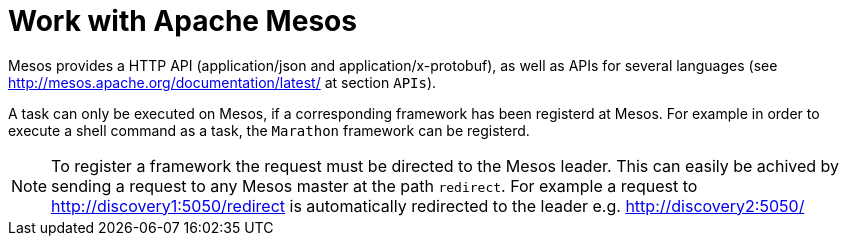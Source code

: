 = Work with Apache Mesos

Mesos provides a HTTP API (application/json and application/x-protobuf), as well as APIs for several languages (see http://mesos.apache.org/documentation/latest/ at section `APIs`).

A task can only be executed on Mesos, if a corresponding framework has been registerd at Mesos. For example in order to execute a shell command as a task, the `Marathon` framework can be registerd.

[NOTE]
====
To register a framework the request must be directed to the Mesos leader. 
This can easily be achived by sending a request to any Mesos master at the path `redirect`.
For example a request to http://discovery1:5050/redirect is automatically redirected to the leader e.g. http://discovery2:5050/
====
